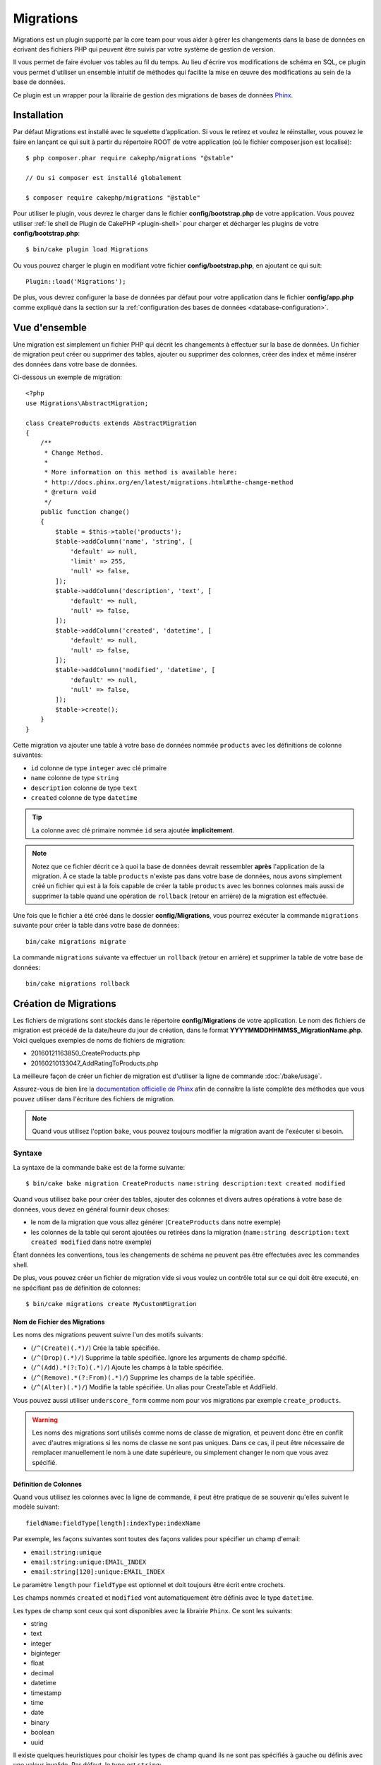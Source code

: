 Migrations
##########

Migrations est un plugin supporté par la core team pour vous aider à gérer les
changements dans la base de données en écrivant des fichiers PHP qui peuvent
être suivis par votre système de gestion de version.

Il vous permet de faire évoluer vos tables au fil du temps.
Au lieu d'écrire vos modifications de schéma en SQL, ce plugin vous permet
d'utiliser un ensemble intuitif de méthodes qui facilite la mise en œuvre des
modifications au sein de la base de données.

Ce plugin est un wrapper pour la librairie de gestion des migrations de bases de
données `Phinx <https://phinx.org/>`_.

Installation
============

Par défaut Migrations est installé avec le squelette d’application. Si vous le
retirez et voulez le réinstaller, vous pouvez le faire en lançant ce qui suit
à partir du répertoire ROOT de votre application (où le fichier composer.json
est localisé)::

    $ php composer.phar require cakephp/migrations "@stable"

    // Ou si composer est installé globalement

    $ composer require cakephp/migrations "@stable"

Pour utiliser le plugin, vous devrez le charger dans le fichier
**config/bootstrap.php** de votre application.
Vous pouvez utiliser :ref:`le shell de Plugin de CakePHP <plugin-shell>` pour
charger et décharger les plugins de votre **config/bootstrap.php**::

    $ bin/cake plugin load Migrations

Ou vous pouvez charger le plugin en modifiant votre fichier
**config/bootstrap.php**, en ajoutant ce qui suit::

    Plugin::load('Migrations');

De plus, vous devrez configurer la base de données par défaut pour votre
application dans le fichier **config/app.php** comme expliqué dans la section
sur la :ref:`configuration des bases de données <database-configuration>`.

Vue d'ensemble
==============

Une migration est simplement un fichier PHP qui décrit les changements à
effectuer sur la base de données. Un fichier de migration peut créer ou
supprimer des tables, ajouter ou supprimer des colonnes, créer des index et même
insérer des données dans votre base de données.

Ci-dessous un exemple de migration::

    <?php
    use Migrations\AbstractMigration;

    class CreateProducts extends AbstractMigration
    {
        /**
         * Change Method.
         *
         * More information on this method is available here:
         * http://docs.phinx.org/en/latest/migrations.html#the-change-method
         * @return void
         */
        public function change()
        {
            $table = $this->table('products');
            $table->addColumn('name', 'string', [
                'default' => null,
                'limit' => 255,
                'null' => false,
            ]);
            $table->addColumn('description', 'text', [
                'default' => null,
                'null' => false,
            ]);
            $table->addColumn('created', 'datetime', [
                'default' => null,
                'null' => false,
            ]);
            $table->addColumn('modified', 'datetime', [
                'default' => null,
                'null' => false,
            ]);
            $table->create();
        }
    }

Cette migration va ajouter une table à votre base de données nommée ``products``
avec les définitions de colonne suivantes:

- ``id`` colonne de type ``integer`` avec clé primaire
- ``name`` colonne de type ``string``
- ``description`` colonne de type ``text``
- ``created`` colonne de type ``datetime``

.. tip::

    La colonne avec clé primaire nommée ``id`` sera ajoutée **implicitement**.

.. note::

    Notez que ce fichier décrit ce à quoi la base de données devrait ressembler
    **après** l'application de la migration. À ce stade la table ``products``
    n'existe pas dans votre base de données, nous avons simplement créé un
    fichier qui est à la fois capable de créer la table ``products`` avec les
    bonnes colonnes mais aussi de supprimer la table quand une opération de
    ``rollback`` (retour en arrière) de la migration est effectuée.

Une fois que le fichier a été créé dans le dossier **config/Migrations**, vous
pourrez exécuter la commande ``migrations`` suivante pour créer la table dans
votre base de données::

    bin/cake migrations migrate

La commande ``migrations`` suivante va effectuer un ``rollback`` (retour en
arrière) et supprimer la table de votre base de données::

    bin/cake migrations rollback

Création de Migrations
======================

Les fichiers de migrations sont stockés dans le répertoire **config/Migrations**
de votre application. Le nom des fichiers de migration est précédé de la
date/heure du jour de création, dans le format
**YYYYMMDDHHMMSS_MigrationName.php**.
Voici quelques exemples de noms de fichiers de migration:

* 20160121163850_CreateProducts.php
* 20160210133047_AddRatingToProducts.php

La meilleure façon de créer un fichier de migration est d'utiliser la ligne de
commande :doc:`/bake/usage`.

Assurez-vous de bien lire la `documentation officielle de Phinx <http://docs.phinx.org/en/latest/migrations.html>`_ afin de connaître la liste
complète des méthodes que vous pouvez utiliser dans l'écriture des fichiers de
migration.

.. note::

    Quand vous utilisez l'option ``bake``, vous pouvez toujours modifier la
    migration avant de l'exécuter si besoin.

Syntaxe
-------

La syntaxe de la commande ``bake`` est de la forme suivante::

    $ bin/cake bake migration CreateProducts name:string description:text created modified

Quand vous utilisez ``bake`` pour créer des tables, ajouter des colonnes et
divers autres opérations à votre base de données, vous devez en général fournir
deux choses:

* le nom de la migration que vous allez générer (``CreateProducts`` dans notre
  exemple)
* les colonnes de la table qui seront ajoutées ou retirées dans la migration
  (``name:string description:text created modified`` dans notre exemple)

Étant données les conventions, tous les changements de schéma ne peuvent pas
être effectuées avec les commandes shell.

De plus, vous pouvez créer un fichier de migration vide si vous voulez un
contrôle total sur ce qui doit être executé, en ne spécifiant pas de définition
de colonnes::

    $ bin/cake migrations create MyCustomMigration

Nom de Fichier des Migrations
~~~~~~~~~~~~~~~~~~~~~~~~~~~~~

Les noms des migrations peuvent suivre l'un des motifs suivants:

* (``/^(Create)(.*)/``) Crée la table spécifiée.
* (``/^(Drop)(.*)/``) Supprime la table spécifiée. Ignore les arguments de champ spécifié.
* (``/^(Add).*(?:To)(.*)/``) Ajoute les champs à la table spécifiée.
* (``/^(Remove).*(?:From)(.*)/``) Supprime les champs de la table spécifiée.
* (``/^(Alter)(.*)/``) Modifie la table spécifiée. Un alias pour CreateTable et AddField.

Vous pouvez aussi utiliser ``underscore_form`` comme nom pour vos migrations
par exemple ``create_products``.

.. versionadded:: cakephp/migrations 1.5.2

    Depuis la version 1.5.2 du `plugin migrations <https://github.com/cakephp/migrations/>`_,
    le nom de fichier de migration sera automatiquement avec des majuscules.
    Cette version du plugin est seulement disponible pour une version de
    CakePHP >= to 3.1. Avant cette version du plugin, le nom des migrations
    doit être sous la forme avec des underscores, par exemple
    ``20160121164955_create_products.php``.

.. warning::

    Les noms des migrations sont utilisés comme noms de classe de migration, et
    peuvent donc être en conflit avec d'autres migrations si les noms de classe
    ne sont pas uniques. Dans ce cas, il peut être nécessaire de remplacer
    manuellement le nom à une date supérieure, ou simplement changer le nom
    que vous avez spécifié.

Définition de Colonnes
~~~~~~~~~~~~~~~~~~~~~~

Quand vous utilisez les colonnes avec la ligne de commande, il peut être
pratique de se souvenir qu'elles suivent le modèle suivant::

    fieldName:fieldType[length]:indexType:indexName

Par exemple, les façons suivantes sont toutes des façons valides pour spécifier
un champ d'email:

* ``email:string:unique``
* ``email:string:unique:EMAIL_INDEX``
* ``email:string[120]:unique:EMAIL_INDEX``

Le paramètre ``length`` pour ``fieldType`` est optionnel et doit toujours être
écrit entre crochets.

Les champs nommés ``created`` et ``modified`` vont automatiquement être définis
avec le type ``datetime``.

Les types de champ sont ceux qui sont disponibles avec la librairie ``Phinx``.
Ce sont les suivants:

* string
* text
* integer
* biginteger
* float
* decimal
* datetime
* timestamp
* time
* date
* binary
* boolean
* uuid

Il existe quelques heuristiques pour choisir les types de champ quand ils ne
sont pas spécifiés à gauche ou définis avec une valeur invalide. Par défaut, le
type est ``string``:

* id: integer
* created, modified, updated: datetime

Créer une Table
---------------

Vous pouvez utiliser ``bake`` pour créer une table::

    $ bin/cake bake migration CreateProducts name:string description:text created modified

La ligne de command ci-dessue va générer un fichier de migration qui ressemble
à::

    <?php
    use Migrations\AbstractMigration;

    class CreateProducts extends AbstractMigration
    {
        /**
         * Change Method.
         *
         * More information on this method is available here:
         * http://docs.phinx.org/en/latest/migrations.html#the-change-method
         * @return void
         */
        public function change()
        {
            $table = $this->table('products');
            $table->addColumn('name', 'string', [
                'default' => null,
                'limit' => 255,
                'null' => false,
            ]);
            $table->addColumn('description', 'text', [
                'default' => null,
                'null' => false,
            ]);
            $table->addColumn('created', 'datetime', [
                'default' => null,
                'null' => false,
            ]);
            $table->addColumn('modified', 'datetime', [
                'default' => null,
                'null' => false,
            ]);
            $table->create();
        }
    }

Ajouter des Colonnes à une Table Existante
------------------------------------------

Si le nom de la migration dans la ligne de commande est de la forme
"AddXXXToYYY" et est suivie d'une liste de noms de colonnes et les types alors
un fichier de migration contenant le code pour la création ou le retrait des
colonnes sera généré::

    $ bin/cake bake migration AddPriceToProducts price:decimal

L'exécution de la ligne de commande ci-dessus va générer::

    <?php
    use Migrations\AbstractMigration;

    class AddPriceToProducts extends AbstractMigration
    {
        public function change()
        {
            $table = $this->table('products');
            $table->addColumn('price', 'decimal')
                  ->update();
        }
    }

Ajouter un Index de Colonne à une Table
---------------------------------------

Il est également possible d'ajouter des indexes de colonnes::

    $ bin/cake bake migration AddNameIndexToProducts name:string:index

va générer::

    <?php
    use Migrations\AbstractMigration;

    class AddNameIndexToProducts extends AbstractMigration
    {
        public function change()
        {
            $table = $this->table('products');
            $table->addColumn('name', 'string')
                  ->addIndex(['name'])
                  ->update();
        }
    }

Spécifier la Longueur d'un Champ
--------------------------------

.. versionadded:: cakephp/migrations 1.4

Si vous voulez spécifier une longueur de champ, vous pouvez le faire entre
crochets dans le type du champ, par exemple::

    $ bin/cake bake migration AddFullDescriptionToProducts full_description:string[60]

L'exécution de la ligne de commande ci-dessus va générer::

    <?php
    use Migrations\AbstractMigration;

    class AddFullDescriptionToProducts extends AbstractMigration
    {
        public function change()
        {
            $table = $this->table('products');
            $table->addColumn('full_description', 'string', [
                'default' => null,
                'limit' => 60,
                'null' => false,
            ])
            ->update();
        }
    }

Si aucune longueur n'est spécifiée, les longueurs pour certain types de
colonnes sont par défaut:

* string: 255
* integer: 11
* biginteger: 20

Retirer une Colonne à partir d'un Table
---------------------------------------

De la même façon, vous pouvez générer une migration pour retirer une colonne
en utilisant la ligne de commande, si le nom de la migration est de la forme
"RemoveXXXFromYYY"::

    $ bin/cake bake migration RemovePriceFromProducts price

créé le fichier::

    <?php
    use Migrations\AbstractMigration;

    class RemovePriceFromProducts extends AbstractMigration
    {
        public function change()
        {
            $table = $this->table('products');
            $table->removeColumn('price');
        }
    }

Générer une Migration à partir d'une Base de Données Existante
==============================================================

Si vous avez affaire à une base de données pré-existante et que vous voulez
commencer à utiliser migrations, ou que vous souhaitez versionner le schéma
initial de votre base de données, vous pouvez exécuter la commande
``migration_snapshot``::

    $ bin/cake bake migration_snapshot Initial

Elle va générer un fichier de migration appelé **Initial** contenant toutes les
déclarations pour toutes les tables de votre base de données.

Par défaut, le snapshot va être créé en se connectant à la base de données
définie dans la configuration de la connection ``default``.
Si vous devez créer un snapshot à partir d'une autre source de données, vous
pouvez utiliser l'option ``--connection``::

    $ bin/cake bake migration_snapshot Initial --connection my_other_connection

Vous pouvez aussi vous assurer que le snapshot inclut seulement les tables pour
lesquelles vous avez défini les classes de model correspondantes en utilisant
le flag ``--require-table``::

    $ bin/cake bake migration_snapshot Initial --require-table

Quand vous utilisez le flag ``--require-table``, le shell va regarder les
classes ``Table`` de votre application et va seulement ajouter les tables de
model dans le snapshot.

La même logique sera appliquée implicitement si vous souhaitez créer un
snapshot pour un plugin. Pour ce faire, vous devez utiliser l'option
``--plugin``::

    $ bin/cake bake migration_snapshot Initial --plugin MyPlugin

Seules les tables ayant une classe d'un objet model ``Table`` définie seront
ajoutées au snapshot de votre plugin.

.. note::

    Quand vous créez un snapshot pour un plugin, les fichiers de migration sont
    créés dans le répertoire **config/Migrations** de votre plugin.

Notez que quand vous créez un snapshot, il est automatiquement marqué à la table
de log de phinx comme migré.

Les Commandes
=============

``migrate`` : Appliquer les Migrations
--------------------------------------

Une fois que vous avez généré ou écrit votre fichier de migration, vous devez
exécuter la commande suivante pour appliquer les modifications à votre base de
données::

    # Exécuter toutes les migrations
    $ bin/cake migrations migrate

    # Pour migrer vers une version spécifique, utilisez
    # le paramètre ``--target`` ou -t (version courte)
    # Cela correspond à l'horodatage qui est ajouté au début
    # du nom de fichier des migrations.
    $ bin/cake migrations migrate -t 20150103081132

    # Par défaut, les fichiers de migration se trouvent dans
    # le répertoire **config/Migrations**. Vous pouvez spécifier le répertoire
    # en utilisant l'option ``--source`` ou ``-s`` (version courte).
    # L'exemple suivant va exécuter les migrations
    # du répertoire **config/Alternate**
    $ bin/cake migrations migrate -s Alternate

    # Vous pouvez exécuter les migrations avec une connection différente
    # de celle par défaut ``default`` en utilisant l'option ``--connection``
    # ou ``-c`` (version courte)
    $ bin/cake migrations migrate -c my_custom_connection

    # Les migrations peuvent aussi être exécutées pour les plugins. Utilisez
    # simplement l'option ``--plugin`` ou ``-p`` (version courte)
    $ bin/cake migrations migrate -p MyAwesomePlugin

``rollback`` : Annuler les Migrations
-------------------------------------

La commande de restauration est utilisée pour annuler les précédentes migrations
réalisées par ce plugin. C'est l'inverse de la commande ``migrate``.::

    # Vous pouvez annuler la migration précédente en utilisant
    # la commande ``rollback``::
    $ bin/cake migrations rollback

    # Vous pouvez également passer un numéro de version de migration
    # pour revenir à une version spécifique::
    $ bin/cake migrations rollback -t 20150103081132

Vous pouvez aussi utilisez les options ``--source``, ``--connection`` et
``--plugin`` comme pour la commande ``migrate``.

``status`` : Statuts de Migrations
----------------------------------

La commande ``status`` affiche une liste de toutes les migrations, ainsi que
leur état actuel. Vous pouvez utiliser cette commande pour déterminer les
migrations qui ont été exécutées::

    $ bin/cake migrations status

Vous pouvez aussi afficher les résultats avec le format JSON en utilisant
l'option ``--format`` (ou ``-f`` en raccourci)::

    $ bin/cake migrations --format json

Vous pouvez aussi utilisez les options ``--source``, ``--connection`` et
``--plugin`` comme pour la commande ``migrate``.

``mark_migrated`` : Marquer une Migration en Migrée
---------------------------------------------------

.. versionadded:: 1.4.0

Il peut parfois être utile de marquer une série de migrations comme "migrées"
sans avoir à les exécuter.
Pour ce faire, vous pouvez utiliser la commande ``mark_migrated``.
Cette commande fonctionne de la même manière que les autres commandes.

Vous pouvez marquer toutes les migrations comme migrées en utilisant cette
commande::

    $ bin/cake migrations mark_migrated

Vous pouvez également marquer toutes les migrations jusqu'à une version
spécifique en utilisant l'option ``--target``::

    $ bin/cake migrations mark_migrated --target=20151016204000

Si vous ne souhaitez pas que la migration "cible" soit marquée, vous pouvez
utiliser le _flag_ ``--exclude``::

    $ bin/cake migrations mark_migrated --target=20151016204000 --exclude

Enfin, si vous souhaitez marquer seulement une migration, vous pouvez utiliser
le _flag_ ``--only``::

    $ bin/cake migrations mark_migrated --target=20151016204000 --only

You can also use the ``--source``, ``--connection`` and ``--plugin`` option just
like for the ``migrate`` command.

.. note::

    Lorsque vous créez un snapshot avec la commande
    ``cake bake migration_snapshot``, la migration créée sera automatiquement
    marquée comme "migrée".

.. deprecated:: 1.4.0

    Les instructions suivantes ont été dépréciées. Utilisez les seulement si
    vous utilisez une version du plugin inférieure à 1.4.0.

La commande attend le numéro de version de la migration comme argument::

    $ bin/cake migrations mark_migrated 20150420082532

Si vous souhaitez marquer toutes les migrations comme "migrées", vous pouvez
utiliser la valeur spéciale ``all``. Si vous l'utilisez, toutes les migrations
trouvées seront marquées comme "migrées"::

    $ bin/cake migrations mark_migrated all

``seed`` : Faire un Seed de votre Base de Données
-------------------------------------------------

Depuis la version 1.5.5, vous pouvez utiliser le shell ``migrations`` pour faire
un seed de votre base de données. Cela vient de la `fonctionnalité de seed
de la librairie Phinx <http://docs.phinx.org/en/latest/seeding.html>`_.
Par défaut, les fichiers de seed vont regarder dans le répertoire
``config/Seeds`` de votre application. Assurez-vous de suivre les
`instructions de Phinx pour construire les fichiers de seed` <http://docs.phinx.org/en/latest/seeding.html#creating-a-new-seed-class>`_.

En ce qui concerne migrations, une interface ``bake`` est fournie pour les
fichiers de seed::

    # Ceci va créer un fichier ArticlesSeed.php dans le répertoire config/Seeds
    # de votre application
    # Par défaut, la table que le seed va essayer de modifier est la version
    #  "tableized" du nom de fichier du seed
    $ bin/cake bake seed Articles

    # Vous spécifiez le nom de la table que les fichiers de seed vont modifier
    # en utilisant l'option ``--table``
    $ bin/cake bake seed Articles --table my_articles_table

    # Vous pouvez spécifier un plugin dans lequel faire la création
    $ bin/cake bake seed Articles --plugin PluginName

    # Vous pouvez spécifier une connection alternative quand vous générez un
    # seeder.
    $ bin/cake bake seed Articles --connection connection

Pour faire un seed de votre base de données, vous pouvez utiliser la
sous-commande ``seed``::

    # Sans paramètres, la sous-commande seed va exécuter tous les seeders
    # disponibles du répertoire cible, dans l'ordre alphabétique.
    $ bin/cake migrations seed

    # Vous pouvez spécifier seulement un seeder à exécuter en utilisant
    # l'option `--seed`
    $ bin/cake migrations seed --seed ArticlesSeed

    # Vous pouvez exécuter les seeders d'un autre répertoire
    $ bin/cake migrations seed --source AlternativeSeeds

    # Vous pouvez exécuter les seeders d'un plugin
    $ bin/cake migrations seed --plugin PluginName

    # Vous pouvez exécuter les seeders d'une connection spécifique
    $ bin/cake migrations seed --connection connection

Notez que, à l'opposé des migrations, les seeders ne sont pas suivies, ce qui
signifie que le même seeder peut être appliqué plusieurs fois.

Utiliser Migrations dans les Plugins
====================================

Les plugins peuvent également contenir des fichiers de migration. Cela rend les
plugins destinés à la communauté beaucoup plus portable et plus facile à
installer. Toutes les commandes du plugin Migrations supportent l'option
``--plugin`` ou ``-p`` afin d'exécuter les commandes par rapport à ce plugin::

    $ bin/cake migrations status -p PluginName

    $ bin/cake migrations migrate -p PluginName

Effectuer des Migrations en dehors d'un environnement Console
=============================================================

.. versionadded:: cakephp/migrations 1.2.0

Depuis la sortie de la version 1.2 du plugin migrations, vous pouvez effectuer
des migrations en dehors d'un environnement Console, directement depuis une
application, en utilisant la nouvelle classe ``Migrations``.
Cela peut être pratique si vous développez un installeur de plugins pour un CMS
par exemple.
La classe ``Migrations`` vous permet de lancer les commandes de la console de
migrations suivantes:

* migrate
* rollback
* markMigrated
* status
* seed

Chacune de ces commandes possède une méthode définie dans la classe
``Migrations``.

Voici comment l'utiliser::

    use Migrations\Migrations;

    $migrations = new Migrations();

    // Va retourner un tableau des migrations et leur statut
    $status = $migrations->status();

    // Va retourner true en cas de succès. Si une erreur se produit, une exception est lancée
    $migrate = $migrations->migrate();

    // Va retourner true en cas de succès. Si une erreur se produit, une exception est lancée
    $rollback = $migrations->rollback();

    // Va retourner true en cas de succès. Si une erreur se produit, une exception est lancée
    $markMigrated = $migrations->markMigrated(20150804222900);

    // Va retourner true en cas de succès. Su une erreur se produit, une exception est lancée
    $seeded = $migrations->seed();

Ces méthodes acceptent un tableau de paramètres qui doivent correspondre aux
options de chacune des commandes::

    use Migrations\Migrations;

    $migrations = new Migrations();

    // Va retourner un tableau des migrations et leur statut
    $status = $migrations->status(['connection' => 'custom', 'source' => 'MyMigrationsFolder']);

Vous pouvez passer n'importe quelle option que la commande de la console
accepterait.
La seule exception étant la commande ``markMigrated`` qui attend le numéro de
version de la migration à marquer comme "migrée" comme premier argument.
Passez le tableau de paramètres en second argument pour cette méthode.

En option, vous pouvez passer ces paramètres au constructeur de la classe.
Ils seront utilisés comme paramètres par défaut et vous éviteront ainsi d'avoir
à les passer à chaque appel de méthode::

    use Migrations\Migrations;

    $migrations = new Migrations(['connection' => 'custom', 'source' => 'MyMigrationsFolder']);

    // Tous les appels suivant seront faits avec les paramètres passés au constructeur de la classe Migrations
    $status = $migrations->status();
    $migrate = $migrations->migrate();

Si vous avez besoin d'écraser un ou plusieurs paramètres pour un appel, vous
pouvez les passer à la méthode::

    use Migrations\Migrations;

    $migrations = new Migrations(['connection' => 'custom', 'source' => 'MyMigrationsFolder']);

    // Cet appel sera fait avec la connexion "custom"
    $status = $migrations->status();
    // Cet appel avec la connexion "default"
    $migrate = $migrations->migrate(['connection' => 'default']);

Trucs et Astuces
================

Créer des Clés Primaires Personnalisées
---------------------------------------

Pour personnaliser la création automatique de la clé primaire ``id`` lors
de l'ajout de nouvelles tables, vous pouvez utiliser le deuxième argument de la
méthode ``table()``::

    <?php
    use Migrations\AbstractMigration;

    class CreateProductsTable extends AbstractMigration
    {
        public function change()
        {
            $table = $this->table('products', ['id' => false, 'primary_key' => ['id']]);
            $table
                  ->addColumn('id', 'uuid')
                  ->addColumn('name', 'string')
                  ->addColumn('description', 'text')
                  ->create();
        }
    }

Le code ci-dessus va créer une colonne ``CHAR(36)`` ``id`` également utilisée
comme clé primaire.

.. note::

    Quand vous spécifiez une clé primaire personnalisée avec les lignes de
    commande, vous devez la noter comme clé primaire dans le champ id,
    sinon vous obtiendrez une erreur de champs id dupliqués, par exemple::

        $ bin/cake bake migration CreateProducts id:uuid:primary name:string description:text created modified

Depuis Migrations 1.3, une nouvelle manière de gérer les clés primaires a été
introduite. Pour l'utiliser, votre classe de migration devra étendre la
nouvelle classe ``Migrations\AbstractMigration``.
Vous pouvez définir la propriété ``autoId`` à ``false`` dans la classe de
Migration, ce qui désactivera la création automatique de la colonne ``id``.
Vous aurez cependant besoin de manuellement créer la colonne qui servira de clé
primaire et devrez l'ajouter à la déclaration de la table::

    <?php
    use Migrations\AbstractMigration;

    class CreateProductsTable extends AbstractMigration
    {

        public $autoId = false;

        public function up()
        {
            $table = $this->table('products');
            $table
                ->addColumn('id', 'integer', [
                    'autoIncrement' => true,
                    'limit' => 11
                ])
                ->addPrimaryKey('id')
                ->addColumn('name', 'string')
                ->addColumn('description', 'text')
                ->create();
        }
    }

Comparée à la méthode précédente de gestion des clés primaires, cette méthode
vous donne un plus grand contrôle sur la définition de la colonne de la clé
primaire : signée ou non, limite, commentaire, etc.

Toutes les migrations et les snapshots créés avec ``bake`` utiliseront cette
nouvelle méthode si nécessaire.

.. warning::

    Gérer les clés primaires ne peut être fait que lors des opérations de
    créations de tables. Ceci est dû à des limitations pour certains serveurs
    de base de données supportés par le plugin.

Collations
----------

Si vous avez besoin de créer une table avec une ``collation`` différente
de celle par défaut de la base de données, vous pouvez la définir comme option
de la méthode ``table()``::

    <?php
    use Migrations\AbstractMigration;

    class CreateCategoriesTable extends AbstractMigration
    {
        public function change()
        {
            $table = $this
                ->table('categories', [
                    'collation' => 'latin1_german1_ci'
                ])
                ->addColumn('title', 'string', [
                    'default' => null,
                    'limit' => 255,
                    'null' => false,
                ])
                ->create();
        }
    }

Notez cependant que ceci ne peut être fait qu'en cas de création de table :
il n'y a actuellement aucun moyen d'ajouter une colonne avec une ``collation``
différente de celle de la table ou de la base de données.
Seuls ``MySQL`` et ``SqlServer`` supportent cette option de configuration pour
le moment.

Mettre à jour les Noms de Colonne et Utiliser les Objets Table
--------------------------------------------------------------

Si vous utilisez un objet Table de l'ORM de CakePHP pour manipuler des valeurs
de votre base de données, comme renommer ou retirer une colonne, assurez-vous
de créer une nouvelle instance de votre objet Table après l'appel à
``update()``. Le registre de l'objet Table est nettoyé après un appel à
``update()`` afin de rafraîchir le schéma qui est reflèté et stocké dans l'objet
Table lors de l'instanciation.
